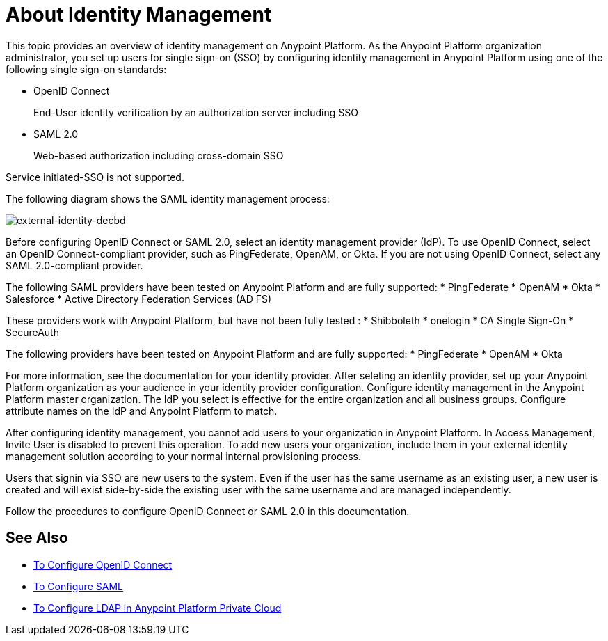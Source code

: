 = About Identity Management
:keywords: anypoint platform, permissions, configuring, pingfederate, saml

This topic provides an overview of identity management on Anypoint Platform. As the Anypoint Platform organization administrator, you set up users for single sign-on (SSO) by configuring identity management in Anypoint Platform using one of the following single sign-on standards:

* OpenID Connect
+
End-User identity verification by an authorization server including SSO
+
* SAML 2.0
+
Web-based authorization including cross-domain SSO

Service initiated-SSO is not supported. 

The following diagram shows the SAML identity management process:

image:external-identity-decbd.png[external-identity-decbd]

Before configuring OpenID Connect or SAML 2.0, select an identity management provider (IdP). To use OpenID Connect, select an OpenID Connect-compliant provider, such as PingFederate, OpenAM, or Okta. If you are not using OpenID Connect, select any SAML 2.0-compliant provider.

The following SAML providers have been tested on Anypoint Platform and are fully supported:
* PingFederate
* OpenAM
* Okta
* Salesforce
* Active Directory Federation Services (AD FS)

These providers work with Anypoint Platform, but have not been fully tested :
* Shibboleth
* onelogin
* CA Single Sign-On
* SecureAuth


The following providers have been tested on Anypoint Platform and are fully supported:
* PingFederate
* OpenAM
* Okta

For more information, see the documentation for your identity provider. After seleting an identity provider, set up your Anypoint Platform organization as your audience in your identity provider configuration. Configure identity management in the Anypoint Platform master organization. The IdP you select is effective for the entire organization and all business groups. Configure attribute names on the IdP and Anypoint Platform to match.

After configuring identity management, you cannot add users to your organization in Anypoint Platform. In Access Management, Invite User is disabled to prevent this operation. To add new users your organization, include them in your external identity management solution according to your normal internal provisioning process.

Users that signin via SSO are new users to the system. Even if the user has the same username as an existing user, a new user is created and will exist side-by-side the existing user with the same username and are managed independently.

Follow the procedures to configure OpenID Connect or SAML 2.0 in this documentation. 

== See Also

* link:/access-management/conf-openid-connect-task[To Configure OpenID Connect]
* link:/access-management/managing-users[To Configure SAML]
* link:/access-management/conf-ldap-private-cloud-task[To Configure LDAP in Anypoint Platform Private Cloud]
